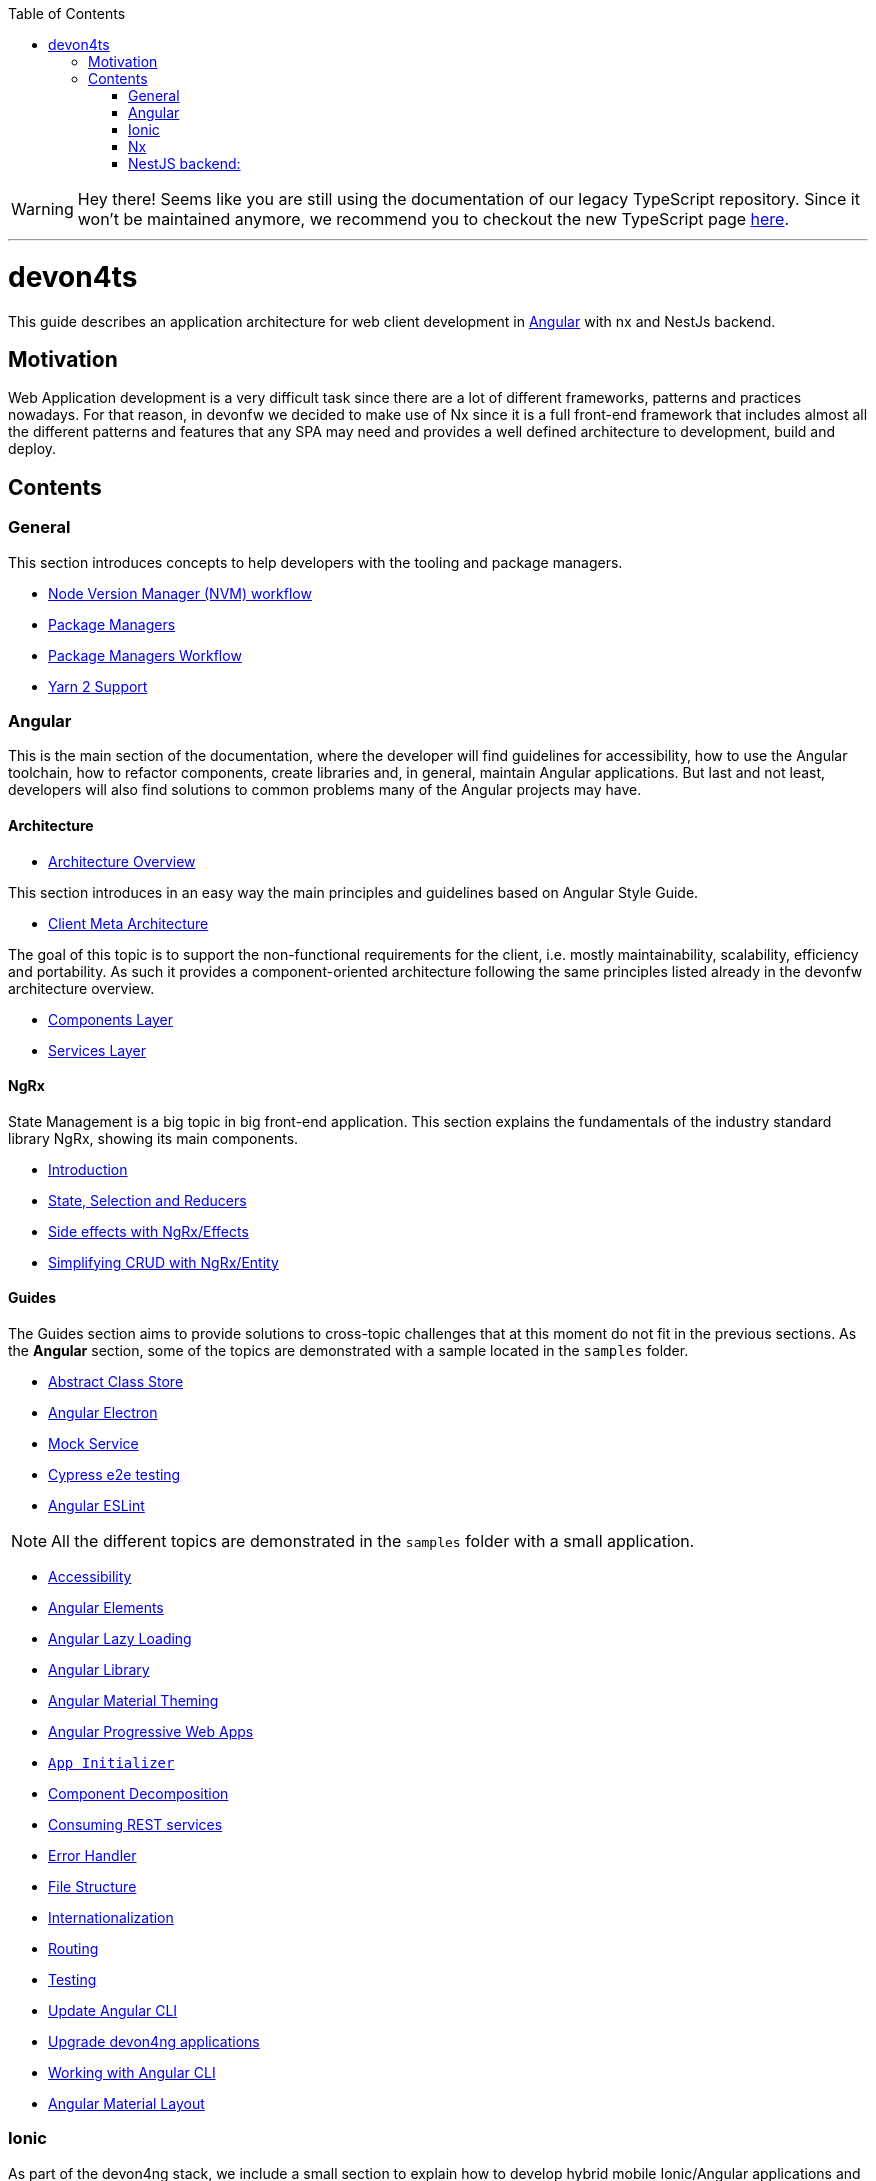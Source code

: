 :toc: macro

ifdef::env-github[]
:tip-caption: :bulb:
:note-caption: :information_source:
:important-caption: :heavy_exclamation_mark:
:caution-caption: :fire:
:warning-caption: :warning:
endif::[]

toc::[]
:idprefix:
:idseparator: -
:reproducible:
:source-highlighter: rouge
:listing-caption: Listing

WARNING: Hey there! Seems like you are still using the documentation of our legacy TypeScript repository. Since it won't be maintained anymore, we recommend you to checkout the new TypeScript page https://devonfw.com/docs/typescript/current/[here]. 

'''

= devon4ts

This guide describes an application architecture for web client development in https://angular.io/[Angular] with nx and NestJs backend.

== Motivation

Web Application development is a very difficult task since there are a lot of different frameworks, patterns and practices nowadays. For that reason, in devonfw we decided to make use of Nx since it is a full front-end framework that includes almost all the different patterns and features that any SPA may need and provides a well defined architecture to development, build and deploy. 


== Contents

=== General

This section introduces concepts to help developers with the tooling and package managers.

* link:guide-nvm-workflow[Node Version Manager (NVM) workflow]
* link:guide-package-managers[Package Managers]
* link:guide-npm-yarn-workflow[Package Managers Workflow]
* link:guide-yarn-2-support[Yarn 2 Support]

=== Angular

This is the main section of the documentation, where the developer will find guidelines for accessibility, how to use the Angular toolchain, how to refactor components, create libraries and, in general, maintain Angular applications. But last and not least, developers will also find solutions to common problems many of the Angular projects may have. 

==== Architecture

* link:architecture[Architecture Overview]
  
This section introduces in an easy way the main principles and guidelines based on Angular Style Guide.

* link:meta-architecture[Client Meta Architecture]

The goal of this topic is to support the non-functional requirements for the client, i.e. mostly maintainability, scalability, efficiency and portability. As such it provides a component-oriented architecture following the same principles listed already in the devonfw architecture overview.

* link:components-layer[Components Layer]
* link:services-layer[Services Layer]

==== NgRx

State Management is a big topic in big front-end application. This section explains the fundamentals of the industry standard library NgRx, showing its main components.

* link:guide-ngrx-getting-started[Introduction]
* link:guide-ngrx-simple-store[State, Selection and Reducers]
* link:guide-ngrx-effects[Side effects with NgRx/Effects]
* link:guide-ngrx-entity[Simplifying CRUD with NgRx/Entity]

==== Guides

The Guides section aims to provide solutions to cross-topic challenges that at this moment do not fit in the previous sections. As the *Angular* section, some of the topics are demonstrated with a sample located in the `samples` folder.

* link:cookbook-abstract-class-store[Abstract Class Store]
* link:guide-add-electron[Angular Electron]
* link:guide-angular-mock-service.asciidoc[Mock Service]
* link:guide-cypress.asciidoc[Cypress e2e testing]
* link:guide-eslint.asciidoc[Angular ESLint]

NOTE: All the different topics are demonstrated in the `samples` folder with a small application. 

* link:guide-accessibility[Accessibility]
* link:guide-angular-elements[Angular Elements]
* link:guide-angular-lazy-loading[Angular Lazy Loading]
* link:guide-angular-library[Angular Library]
* link:guide-angular-theming[Angular Material Theming]
* link:guide-angular-pwa[Angular Progressive Web Apps]
* link:guide-app-initializer[`App Initializer`]
* link:guide-component-decomposition[Component Decomposition]
* link:guide-consuming-rest-services[Consuming REST services]
* link:guide-error-handler[Error Handler]
* link:guide-file-structure[File Structure]
* link:guide-internationalization[Internationalization]
* link:guide-routing[Routing]
* link:guide-testing[Testing]
* link:guide-update-angular-cli[Update Angular CLI]
* link:guide-upgrade-devon4ng[Upgrade devon4ng applications]
* link:guide-working-with-angular-cli[Working with Angular CLI]
* link:guide-layout-with-angular-material[Angular Material Layout]

=== Ionic

As part of the devon4ng stack, we include a small section to explain how to develop hybrid mobile Ionic/Angular applications and create `PWAs` with this UI library. As the previous section, the contents are demonstrated in the `samples` folder. 

* link:guide-ionic-getting-started[Ionic Getting started]
* link:guide-ionic-from-code-to-android[Ionic to Android]
* link:guide-ionic-pwa[Ionic Progressive Web Apps]

=== Nx
We have included a small section to explain how we can get started with the Nx CLI.

* link:guide-nx-workflow[Nx Monorepo Workflow]
* link:guide-creating-angular-app-with-nx-cli[Starting with Nx CLI in Angular]

=== NestJS backend:
In this section we have explained backend with NestJS framework. The goal is to provide the knowledge of architecture of this framework and the demonstration of step by step application samples.

